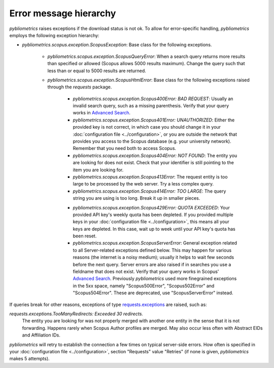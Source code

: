 Error message hierarchy
~~~~~~~~~~~~~~~~~~~~~~~

`pybliometrics` raises exceptions if the download status is not ok.  To allow for error-specific handling, `pybliometrics` employs the following exception hierarchy:

* `pybliometrics.scopus.exception.ScopusException`: Base class for the following exceptions.

   * `pybliometrics.scopus.exception.ScopusQueryError`: When a search query returns more results than specified or allowed (Scopus allows 5000 results maximum).  Change the query such that less than or equal to 5000 results are returned.

   * `pybliometrics.scopus.exception.ScopusHtmlError`: Base class for the following exceptions raised through the `requests` package.

      * `pybliometrics.scopus.exception.Scopus400Error: BAD REQUEST`: Usually an invalid search query, such as a missing parenthesis.  Verify that your query works in `Advanced Search <https://www.scopus.com/search/form.uri?display=advanced>`_.

      * `pybliometrics.scopus.exception.Scopus401Error: UNAUTHORIZED`: Either the provided key is not correct, in which case you should change it in your :doc:`configuration file <../configuration>`, or you are outside the network that provides you access to the Scopus database (e.g. your university network).  Remember that you need both to access Scopus.

      * `pybliometrics.scopus.exception.Scopus404Error: NOT FOUND`: The entity you are looking for does not exist.  Check that your identifier is still pointing to the item you are looking for.

      * `pybliometrics.scopus.exception.Scopus413Error`: The request entity is too large to be processed by the web server.  Try a less complex query.

      * `pybliometrics.scopus.exception.Scopus414Error: TOO LARGE`: The query string you are using is too long.  Break it up in smaller pieces.

      .. _Scopus429Error:

      * `pybliometrics.scopus.exception.Scopus429Error: QUOTA EXCEEDED`: Your provided API key's weekly quota has been depleted.  If you provided multiple keys in your :doc:`configuration file <../configuration>`, this means all your keys are depleted.  In this case, wait up to week until your API key's quota has been reset.

      * `pybliometrics.scopus.exception.ScopusServerError`: General exception related to all Server-related exceptions defined below.  This may happen for various reasons (the internet is a noisy medium); usually it helps to wait few seconds before the next query.  Server errors are also raised if in searches you use a fieldname that does not exist.  Verify that your query works in Scopus' `Advanced Search <https://www.scopus.com/search/form.uri?display=advanced>`_.  Previously `pybliometrics` used more finegrained exceptions in the 5xx space, namely "Scopus500Error", "Scopus502Error" and "Scopus504Error".  These are deprecated, use "ScopusServerError" instead.

If queries break for other reasons, exceptions of type `requests.exceptions <https://requests.readthedocs.io/en/latest/api/?highlight=exceptions#exceptions>`_ are raised, such as:

`requests.exceptions.TooManyRedirects: Exceeded 30 redirects.`
    The entity you are looking for was not properly merged with another one entity in the sense that it is not forwarding.  Happens rarely when Scopus Author profiles are merged.  May also occur less often with Abstract EIDs and Affiliation IDs.

`pybliometrics` will retry to establish the connection a few times on typical server-side errors.  How often is specified in your :doc:`configuration file <../configuration>`, section "Requests" value "Retries" (if none is given, `pybliometrics` makes 5 attempts).
